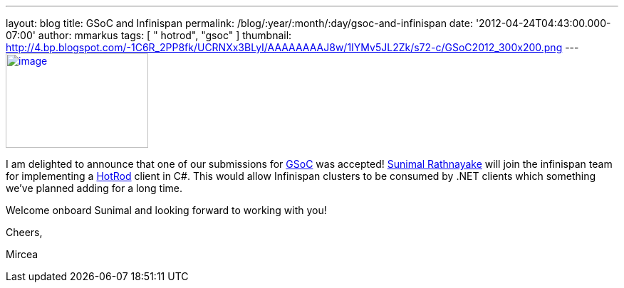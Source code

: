 ---
layout: blog
title: GSoC and Infinispan
permalink: /blog/:year/:month/:day/gsoc-and-infinispan
date: '2012-04-24T04:43:00.000-07:00'
author: mmarkus
tags: [ " hotrod", "gsoc" ]
thumbnail: http://4.bp.blogspot.com/-1C6R_2PP8fk/UCRNXx3BLyI/AAAAAAAAJ8w/1IYMv5JL2Zk/s72-c/GSoC2012_300x200.png
---
http://4.bp.blogspot.com/-1C6R_2PP8fk/UCRNXx3BLyI/AAAAAAAAJ8w/1IYMv5JL2Zk/s1600/GSoC2012_300x200.png[image:http://4.bp.blogspot.com/-1C6R_2PP8fk/UCRNXx3BLyI/AAAAAAAAJ8w/1IYMv5JL2Zk/s200/GSoC2012_300x200.png[image,width=200,height=133]]

I am delighted to announce that one of our submissions for
http://code.google.com/soc/[GSoC] was
accepted! http://www.twitter.com/sunimalr[Sunimal Rathnayake] will join
the infinispan team for implementing a
https://docs.jboss.org/author/display/ISPN/Hot+Rod+Protocol[HotRod]
client in C#. This would allow Infinispan clusters to be consumed by
.NET clients which something we've planned adding for a long time.

Welcome onboard Sunimal and looking forward to working with you!

Cheers,

Mircea


